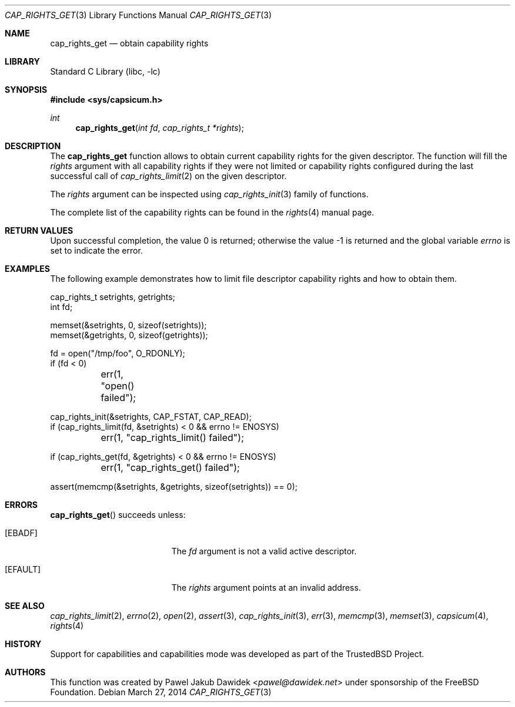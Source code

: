 .\"
.\" Copyright (c) 2013 The FreeBSD Foundation
.\" All rights reserved.
.\"
.\" This documentation was written by Pawel Jakub Dawidek under sponsorship
.\" from the FreeBSD Foundation.
.\"
.\" Redistribution and use in source and binary forms, with or without
.\" modification, are permitted provided that the following conditions
.\" are met:
.\" 1. Redistributions of source code must retain the above copyright
.\"    notice, this list of conditions and the following disclaimer.
.\" 2. Redistributions in binary form must reproduce the above copyright
.\"    notice, this list of conditions and the following disclaimer in the
.\"    documentation and/or other materials provided with the distribution.
.\"
.\" THIS SOFTWARE IS PROVIDED BY THE AUTHOR AND CONTRIBUTORS ``AS IS'' AND
.\" ANY EXPRESS OR IMPLIED WARRANTIES, INCLUDING, BUT NOT LIMITED TO, THE
.\" IMPLIED WARRANTIES OF MERCHANTABILITY AND FITNESS FOR A PARTICULAR PURPOSE
.\" ARE DISCLAIMED.  IN NO EVENT SHALL THE AUTHOR OR CONTRIBUTORS BE LIABLE
.\" FOR ANY DIRECT, INDIRECT, INCIDENTAL, SPECIAL, EXEMPLARY, OR CONSEQUENTIAL
.\" DAMAGES (INCLUDING, BUT NOT LIMITED TO, PROCUREMENT OF SUBSTITUTE GOODS
.\" OR SERVICES; LOSS OF USE, DATA, OR PROFITS; OR BUSINESS INTERRUPTION)
.\" HOWEVER CAUSED AND ON ANY THEORY OF LIABILITY, WHETHER IN CONTRACT, STRICT
.\" LIABILITY, OR TORT (INCLUDING NEGLIGENCE OR OTHERWISE) ARISING IN ANY WAY
.\" OUT OF THE USE OF THIS SOFTWARE, EVEN IF ADVISED OF THE POSSIBILITY OF
.\" SUCH DAMAGE.
.\"
.\" $FreeBSD: head/lib/libc/gen/cap_rights_get.3 276006 2014-12-21 12:36:36Z brueffer $
.\"
.Dd March 27, 2014
.Dt CAP_RIGHTS_GET 3
.Os
.Sh NAME
.Nm cap_rights_get
.Nd obtain capability rights
.Sh LIBRARY
.Lb libc
.Sh SYNOPSIS
.In sys/capsicum.h
.Ft int
.Fn cap_rights_get "int fd" "cap_rights_t *rights"
.Sh DESCRIPTION
The
.Nm cap_rights_get
function allows to obtain current capability rights for the given descriptor.
The function will fill the
.Fa rights
argument with all capability rights if they were not limited or capability
rights configured during the last successful call of
.Xr cap_rights_limit 2
on the given descriptor.
.Pp
The
.Fa rights
argument can be inspected using
.Xr cap_rights_init 3
family of functions.
.Pp
The complete list of the capability rights can be found in the
.Xr rights 4
manual page.
.Sh RETURN VALUES
.Rv -std
.Sh EXAMPLES
The following example demonstrates how to limit file descriptor capability
rights and how to obtain them.
.Bd -literal
cap_rights_t setrights, getrights;
int fd;

memset(&setrights, 0, sizeof(setrights));
memset(&getrights, 0, sizeof(getrights));

fd = open("/tmp/foo", O_RDONLY);
if (fd < 0)
	err(1, "open() failed");

cap_rights_init(&setrights, CAP_FSTAT, CAP_READ);
if (cap_rights_limit(fd, &setrights) < 0 && errno != ENOSYS)
	err(1, "cap_rights_limit() failed");

if (cap_rights_get(fd, &getrights) < 0 && errno != ENOSYS)
	err(1, "cap_rights_get() failed");

assert(memcmp(&setrights, &getrights, sizeof(setrights)) == 0);
.Ed
.Sh ERRORS
.Fn cap_rights_get
succeeds unless:
.Bl -tag -width Er
.It Bq Er EBADF
The
.Fa fd
argument is not a valid active descriptor.
.It Bq Er EFAULT
The
.Fa rights
argument points at an invalid address.
.El
.Sh SEE ALSO
.Xr cap_rights_limit 2 ,
.Xr errno 2 ,
.Xr open 2 ,
.Xr assert 3 ,
.Xr cap_rights_init 3 ,
.Xr err 3 ,
.Xr memcmp 3 ,
.Xr memset 3 ,
.Xr capsicum 4 ,
.Xr rights 4
.Sh HISTORY
Support for capabilities and capabilities mode was developed as part of the
.Tn TrustedBSD
Project.
.Sh AUTHORS
This function was created by
.An Pawel Jakub Dawidek Aq Mt pawel@dawidek.net
under sponsorship of the FreeBSD Foundation.
